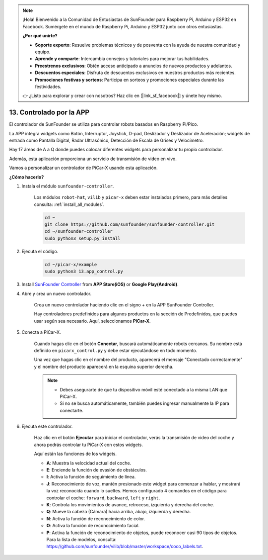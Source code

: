 .. note::

    ¡Hola! Bienvenido a la Comunidad de Entusiastas de SunFounder para Raspberry Pi, Arduino y ESP32 en Facebook. Sumérgete en el mundo de Raspberry Pi, Arduino y ESP32 junto con otros entusiastas.

    **¿Por qué unirte?**

    - **Soporte experto**: Resuelve problemas técnicos y de posventa con la ayuda de nuestra comunidad y equipo.
    - **Aprende y comparte**: Intercambia consejos y tutoriales para mejorar tus habilidades.
    - **Preestrenos exclusivos**: Obtén acceso anticipado a anuncios de nuevos productos y adelantos.
    - **Descuentos especiales**: Disfruta de descuentos exclusivos en nuestros productos más recientes.
    - **Promociones festivas y sorteos**: Participa en sorteos y promociones especiales durante las festividades.

    👉 ¿Listo para explorar y crear con nosotros? Haz clic en [|link_sf_facebook|] y únete hoy mismo.

.. _control_by_app:

13. Controlado por la APP
==================================

El controlador de SunFounder se utiliza para controlar robots basados en Raspberry Pi/Pico.

La APP integra widgets como Botón, Interruptor, Joystick, D-pad, Deslizador y Deslizador de Aceleración; widgets de entrada como Pantalla Digital, Radar Ultrasónico, Detección de Escala de Grises y Velocímetro.

Hay 17 áreas de A a Q donde puedes colocar diferentes widgets para personalizar tu propio controlador.

Además, esta aplicación proporciona un servicio de transmisión de video en vivo.

Vamos a personalizar un controlador de PiCar-X usando esta aplicación.

**¿Cómo hacerlo?**

#. Instala el módulo ``sunfounder-controller``.

    Los módulos ``robot-hat``, ``vilib`` y ``picar-x`` deben estar instalados primero, para más detalles consulta: :ref:`install_all_modules`.

    .. raw:: html

        <run></run>

    .. code-block::

        cd ~
        git clone https://github.com/sunfounder/sunfounder-controller.git
        cd ~/sunfounder-controller
        sudo python3 setup.py install

#. Ejecuta el código.

    .. raw:: html

        <run></run>

    .. code-block::

        cd ~/picar-x/example
        sudo python3 13.app_control.py

#. Install `SunFounder Controller <https://docs.sunfounder.com/projects/sf-controller/en/latest/>`_ from **APP Store(iOS)** or **Google Play(Android)**.


#. Abre y crea un nuevo controlador.

    Crea un nuevo controlador haciendo clic en el signo + en la APP SunFounder Controller.

    .. image:: img/app1.PNG

    Hay controladores predefinidos para algunos productos en la sección de Predefinidos, que puedes usar según sea necesario. Aquí, seleccionamos **PiCar-X**.

    .. image:: img/app_control_preset.jpg

#. Conecta a PiCar-X.

    Cuando hagas clic en el botón **Conectar**, buscará automáticamente robots cercanos. Su nombre está definido en ``picarx_control.py`` y debe estar ejecutándose en todo momento.

    .. image:: img/app9.PNG
    
    Una vez que hagas clic en el nombre del producto, aparecerá el mensaje "Conectado correctamente" y el nombre del producto aparecerá en la esquina superior derecha.

    .. image:: img/app10.PNG

    .. note::

        * Debes asegurarte de que tu dispositivo móvil esté conectado a la misma LAN que PiCar-X.
        * Si no se busca automáticamente, también puedes ingresar manualmente la IP para conectarte.

        .. image:: img/app11.PNG

#. Ejecuta este controlador.

    Haz clic en el botón **Ejecutar** para iniciar el controlador, verás la transmisión de video del coche y ahora podrás controlar tu PiCar-X con estos widgets.

    .. image:: img/app12.PNG
    
    Aquí están las funciones de los widgets.

    * **A**: Muestra la velocidad actual del coche.
    * **E**: Enciende la función de evasión de obstáculos.
    * **I**: Activa la función de seguimiento de línea.
    * **J**: Reconocimiento de voz, mantén presionado este widget para comenzar a hablar, y mostrará la voz reconocida cuando lo sueltes. Hemos configurado 4 comandos en el código para controlar el coche: ``forward``, ``backward``, ``left`` y ``right``.
    * **K**: Controla los movimientos de avance, retroceso, izquierda y derecha del coche.
    * **Q**: Mueve la cabeza (Cámara) hacia arriba, abajo, izquierda y derecha.
    * **N**: Activa la función de reconocimiento de color.
    * **O**: Activa la función de reconocimiento facial.
    * **P**: Activa la función de reconocimiento de objetos, puede reconocer casi 90 tipos de objetos. Para la lista de modelos, consulta: https://github.com/sunfounder/vilib/blob/master/workspace/coco_labels.txt.
